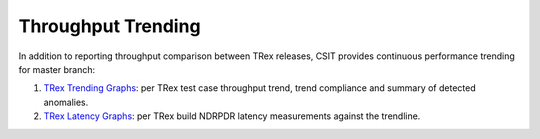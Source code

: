 Throughput Trending
-------------------

In addition to reporting throughput comparison between TRex releases,
CSIT provides continuous performance trending for master branch:

#. `TRex Trending Graphs <https://s3-docs.fd.io/csit/master/trending/ndrpdr_trending/trex.html>`_:
   per TRex test case throughput trend, trend compliance and summary of
   detected anomalies.

#. `TRex Latency Graphs <https://s3-docs.fd.io/csit/master/trending/ndrpdr_latency_trending/trex.html>`_:
   per TRex build NDRPDR latency measurements against the trendline.
